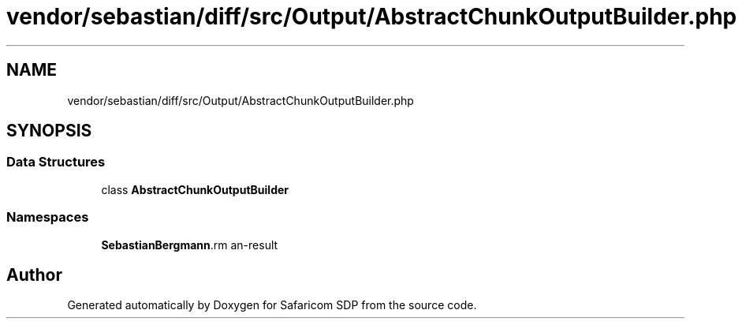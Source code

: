 .TH "vendor/sebastian/diff/src/Output/AbstractChunkOutputBuilder.php" 3 "Sat Sep 26 2020" "Safaricom SDP" \" -*- nroff -*-
.ad l
.nh
.SH NAME
vendor/sebastian/diff/src/Output/AbstractChunkOutputBuilder.php
.SH SYNOPSIS
.br
.PP
.SS "Data Structures"

.in +1c
.ti -1c
.RI "class \fBAbstractChunkOutputBuilder\fP"
.br
.in -1c
.SS "Namespaces"

.in +1c
.ti -1c
.RI " \fBSebastianBergmann\\Diff\\Output\fP"
.br
.in -1c
.SH "Author"
.PP 
Generated automatically by Doxygen for Safaricom SDP from the source code\&.
